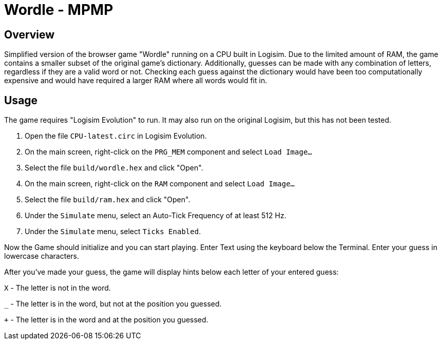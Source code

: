 = Wordle - MPMP =

== Overview ==
Simplified version of the browser game "Wordle" running on a CPU built in Logisim.
Due to the limited amount of RAM, the game contains a smaller subset of the original game's dictionary.
Additionally, guesses can be made with any combination of letters, regardless if they are a valid word or not.
Checking each guess against the dictionary would have been too computationally expensive and would have required a larger RAM where all words would fit in.

== Usage ==
The game requires "Logisim Evolution" to run. It may also run on the original Logisim, but this has not been tested.

1. Open the file `CPU-latest.circ` in Logisim Evolution.
2. On the main screen, right-click on the `PRG_MEM` component and select `Load Image...`
3. Select the file `build/wordle.hex` and click "Open".
4. On the main screen, right-click on the `RAM` component and select `Load Image...`
5. Select the file `build/ram.hex` and click "Open".
6. Under the `Simulate` menu, select an Auto-Tick Frequency of at least 512 Hz.
7. Under the `Simulate` menu, select `Ticks Enabled`.

Now the Game should initialize and you can start playing.
Enter Text using the keyboard below the Terminal.
Enter your guess in lowercase characters.

After you've made your guess, the game will display hints below each letter of your entered guess:

`X` - The letter is not in the word.

`_` - The letter is in the word, but not at the position you guessed.

`+` - The letter is in the word and at the position you guessed.